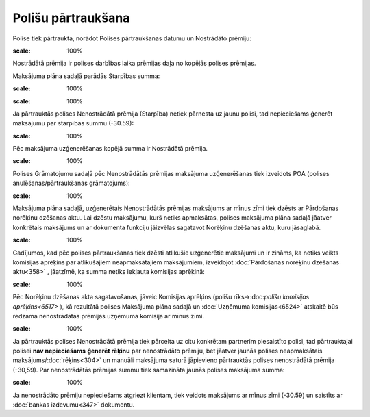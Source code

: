 .. 14107 Polišu pārtraukšana*********************** 
Polise tiek pārtraukta, norādot Polises pārtraukšanas datumu un
Nostrādāto prēmiju:



.. image:: images_ozols/26255.png
:scale: 100%




Nostrādātā prēmija ir polises darbības laika prēmijas daļa no kopējās
polises prēmijas.



Maksājuma plāna sadaļā parādās Starpības summa:



.. image:: images_ozols/26256.png
:scale: 100%




.. image:: images_ozols/24545.gif
:scale: 100%
Ja pārtrauktās polises Nenostrādātā prēmija (Starpība) netiek pārnesta
uz jaunu polisi, tad nepieciešams ģenerēt maksājumu par starpības
summu (-30.59):



.. image:: images_ozols/26257.png
:scale: 100%




Pēc maksājuma uzģenerēšanas kopējā summa ir Nostrādātā prēmija.



.. image:: images_ozols/26258.png
:scale: 100%




Polises Grāmatojumu sadaļā pēc Nenostrādātās prēmijas maksājuma
uzģenerēšanas tiek izveidots POA (polises anulēšanas/pārtraukšanas
grāmatojums):



.. image:: images_ozols/26259.png
:scale: 100%




Maksājuma plāna sadaļā, uzģenerētais Nenostrādātās prēmijas maksājums
ar mīnus zīmi tiek dzēsts ar Pārdošanas norēķinu dzēšanas aktu. Lai
dzēstu maksājumu, kurš netiks apmaksātas, polises maksājuma plāna
sadaļā jāatver konkrētais maksājums un ar dokumenta funkciju jāizvēlas
sagatavot Norēķinu dzēšanas aktu, kuru jāsaglabā.



.. image:: images_ozols/24545.gif
:scale: 100%
Gadījumos, kad pēc polises pārtraukšanas tiek dzēsti atlikušie
uzģenerētie maksājumi un ir zināms, ka netiks veikts komisijas
aprēķins par atlikušajiem neapmaksātajiem maksājumiem, izveidojot
:doc:`Pārdošanas norēķinu dzēšanas aktu<358>` , jāatzīmē, ka summa
netiks iekļauta komisijas aprēķinā:



.. image:: images_ozols/26409.jpg
:scale: 100%




Pēc Norēķinu dzēšanas akta sagatavošanas, jāveic Komisijas aprēķins
(polišu rīks->:doc:`polišu komisijas aprēķins<6517>` ), kā rezultātā
polises Maksājuma plāna sadaļā un :doc:`Uzņēmuma komisijas<6524>`
atskaitē būs redzama nenostrādātās prēmijas uzņēmuma komisija ar mīnus
zīmi.



.. image:: images_ozols/24545.gif
:scale: 100%
Ja pārtrauktās polises Nenostrādātā prēmija tiek pārcelta uz citu
konkrētam partnerim piesaistīto polisi, tad pārtrauktajai polisei
**nav nepieciešams** **ģenerēt rēķinu** par nenostrādāto prēmiju, bet
jāatver jaunās polises neapmaksātais maksājums/:doc:`rēķins<304>` un
manuāli maksājuma saturā jāpievieno pārtrauktās polises nenostrādātā
prēmija (-30,59). Par nenostrādātās prēmijas summu tiek samazināta
jaunās polises maksājuma summa:



.. image:: images_ozols/26261.png
:scale: 100%




Ja nenostrādāto prēmiju nepieciešams atgriezt klientam, tiek veidots
maksājums ar mīnus zīmi (-30.59) un saistīts ar :doc:`bankas
izdevumu<347>` dokumentu.

 